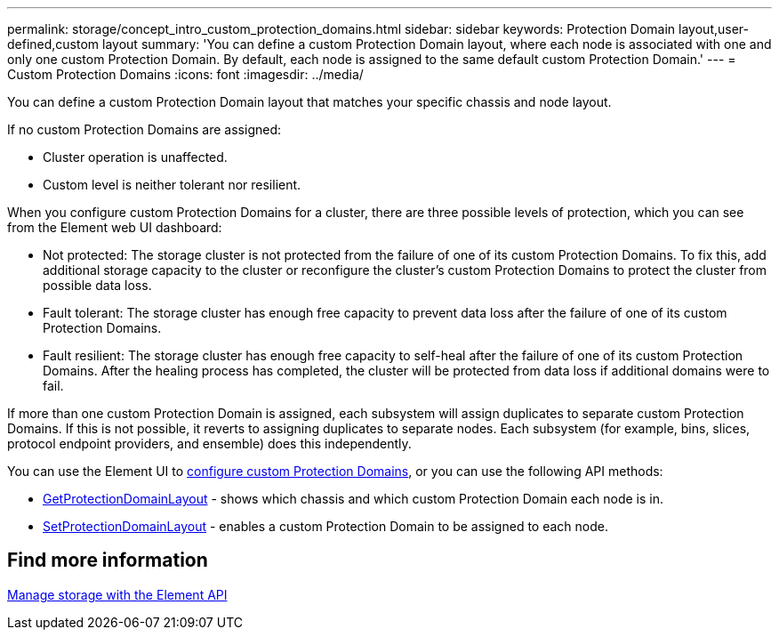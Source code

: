 ---
permalink: storage/concept_intro_custom_protection_domains.html
sidebar: sidebar
keywords: Protection Domain layout,user-defined,custom layout
summary: 'You can define a custom Protection Domain layout, where each node is associated with one and only one custom Protection Domain. By default, each node is assigned to the same default custom Protection Domain.'
---
= Custom Protection Domains
:icons: font
:imagesdir: ../media/

[.lead]
You can define a custom Protection Domain layout that matches your specific chassis and node layout.

If no custom Protection Domains are assigned:

* Cluster operation is unaffected.
* Custom level is neither tolerant nor resilient.

When you configure custom Protection Domains for a cluster, there are three possible levels of protection, which you can see from the Element web UI dashboard:

* Not protected: The storage cluster is not protected from the failure of one of its custom Protection Domains. To fix this, add additional storage capacity to the cluster or reconfigure the cluster's custom Protection Domains to protect the cluster from possible data loss.
* Fault tolerant: The storage cluster has enough free capacity to prevent data loss after the failure of one of its custom Protection Domains.
* Fault resilient: The storage cluster has enough free capacity to self-heal after the failure of one of its custom Protection Domains. After the healing process has completed, the cluster will be protected from data loss if additional domains were to fail.

If more than one custom Protection Domain is assigned, each subsystem will assign duplicates to separate custom Protection Domains. If this is not possible, it reverts to assigning duplicates to separate nodes. Each subsystem (for example, bins, slices, protocol endpoint providers, and ensemble) does this independently.

You can use the Element UI to link:task_data_protection_configure_custom_protection_domains.html[configure custom Protection Domains^], or you can use the following API methods:

* link:../api/reference_element_api_getprotectiondomainlayout.html[GetProtectionDomainLayout^] - shows which chassis and which custom Protection Domain each node is in.
* link:../api/reference_element_api_setprotectiondomainlayout.html[SetProtectionDomainLayout^] - enables a custom Protection Domain to be assigned to each node.

//Contact NetApp support for further details on using custom Protection Domains.

== Find more information

link:../api/index.html[Manage storage with the Element API^]
